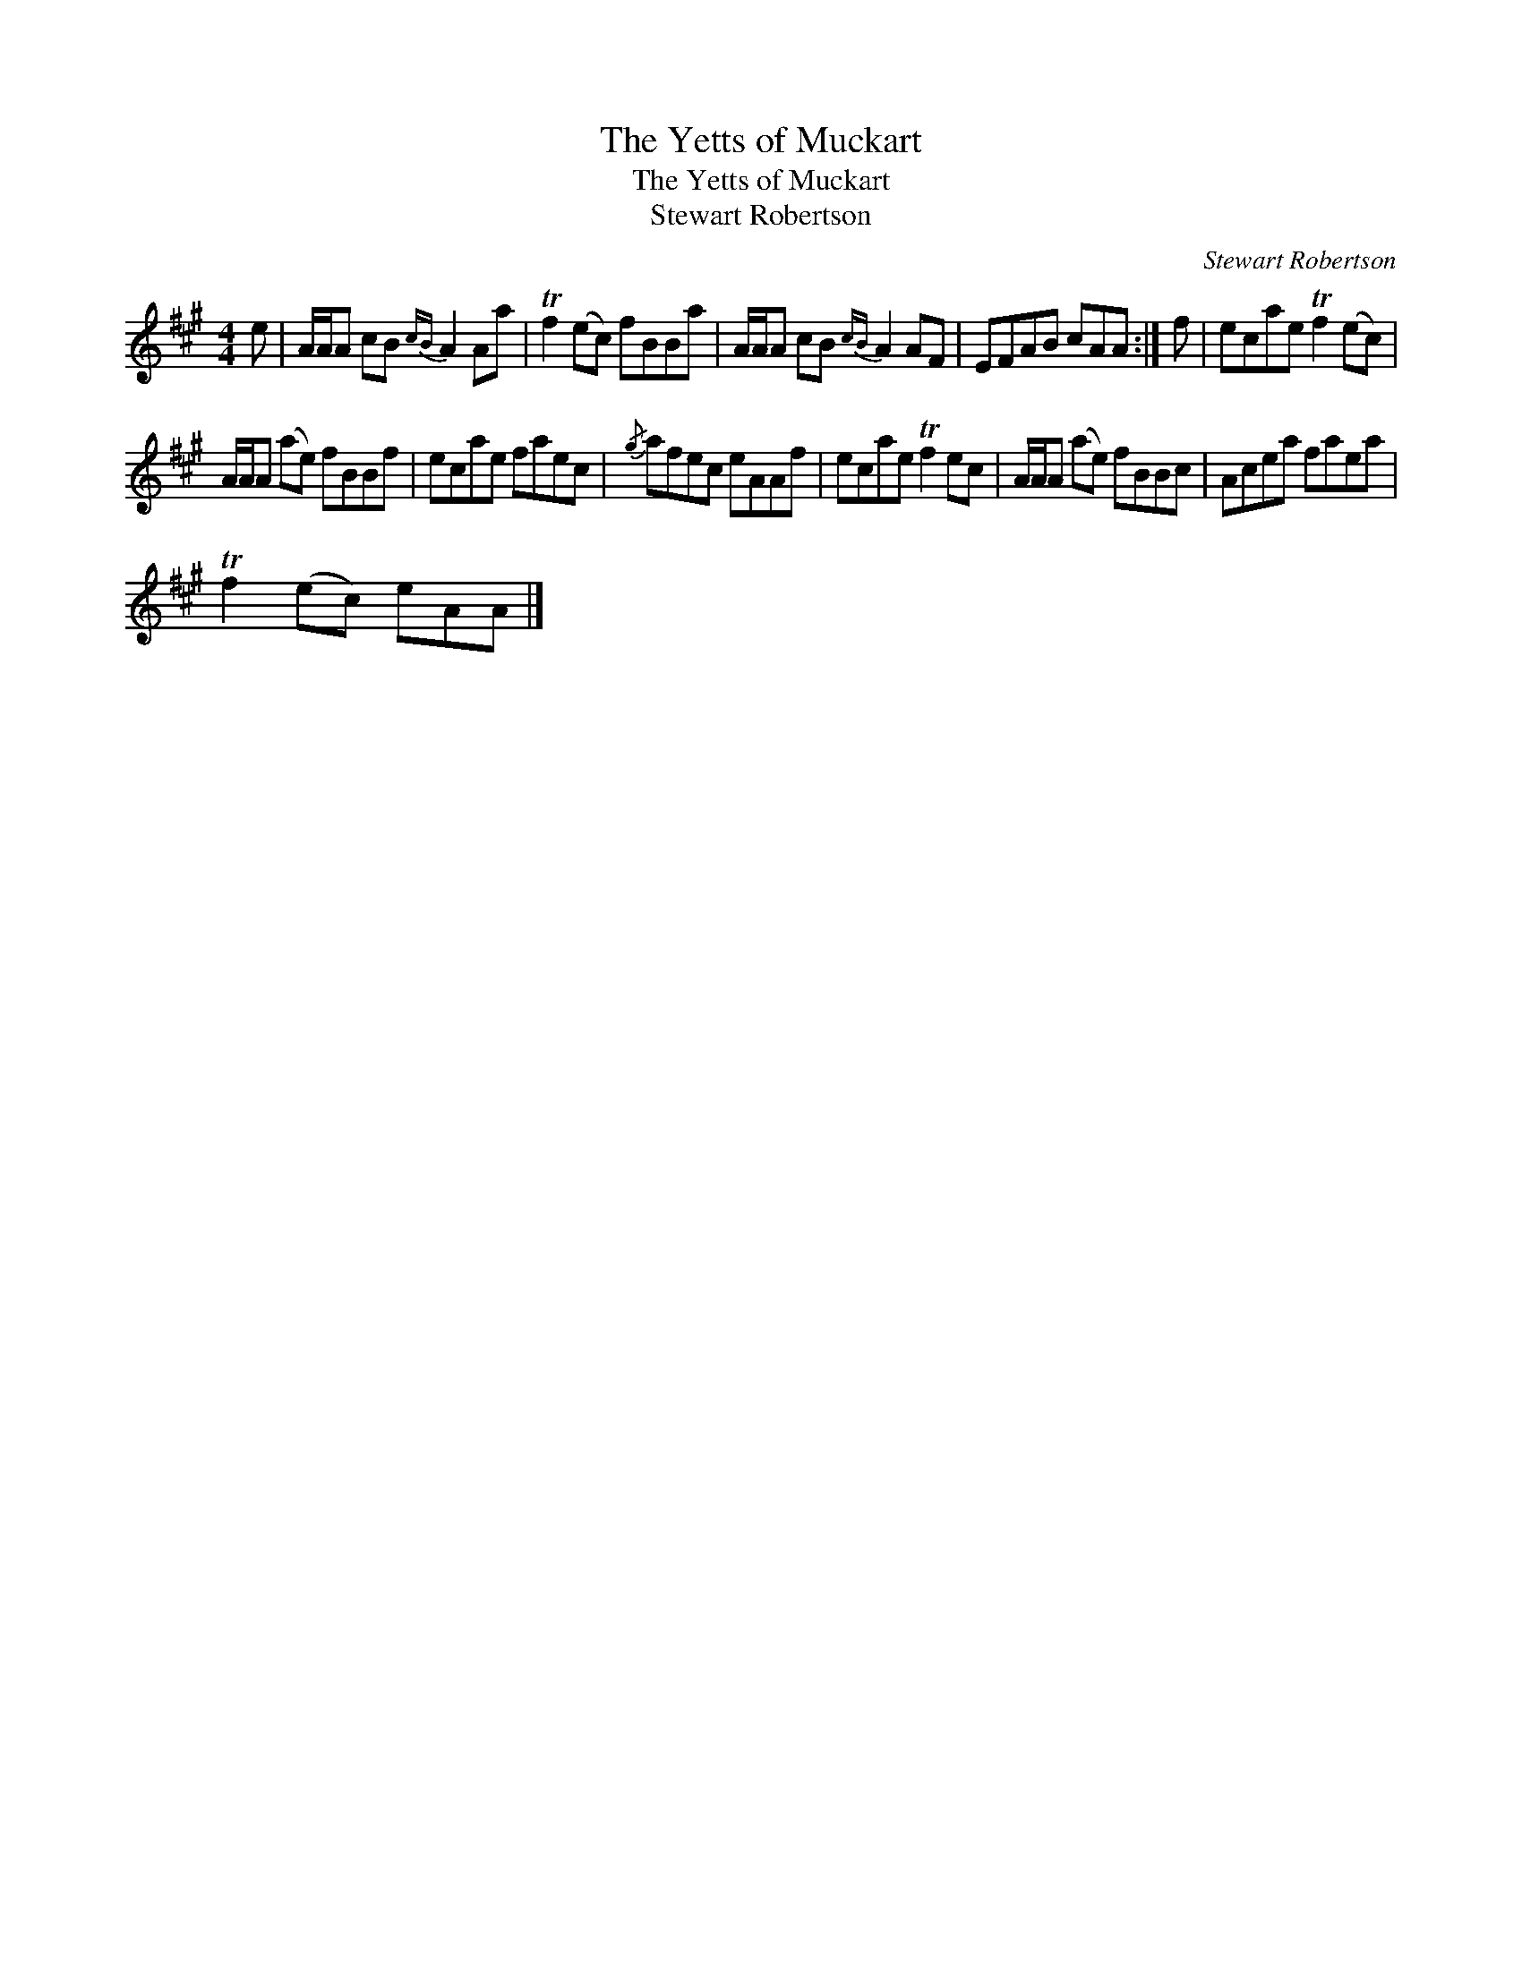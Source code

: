 X:1
T:The Yetts of Muckart
T:The Yetts of Muckart
T:Stewart Robertson
C:Stewart Robertson
L:1/8
M:4/4
K:A
V:1 treble 
V:1
 e | A/A/A cB{cB} A2 Aa | Tf2 (ec) fBBa | A/A/A cB{cB} A2 AF | EFAB cAA :| f | ecae Tf2 (ec) | %7
 A/A/A (ae) fBBf | ecae faec |{/g} afec eAAf | ecae Tf2 ec | A/A/A (ae) fBBc | Acea faea | %13
 Tf2 (ec) eAA |] %14

